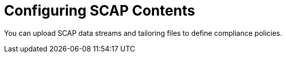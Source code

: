 [id="Configuring_SCAP_Contents_{context}"]
= Configuring SCAP Contents

You can upload SCAP data streams and tailoring files to define compliance policies.
